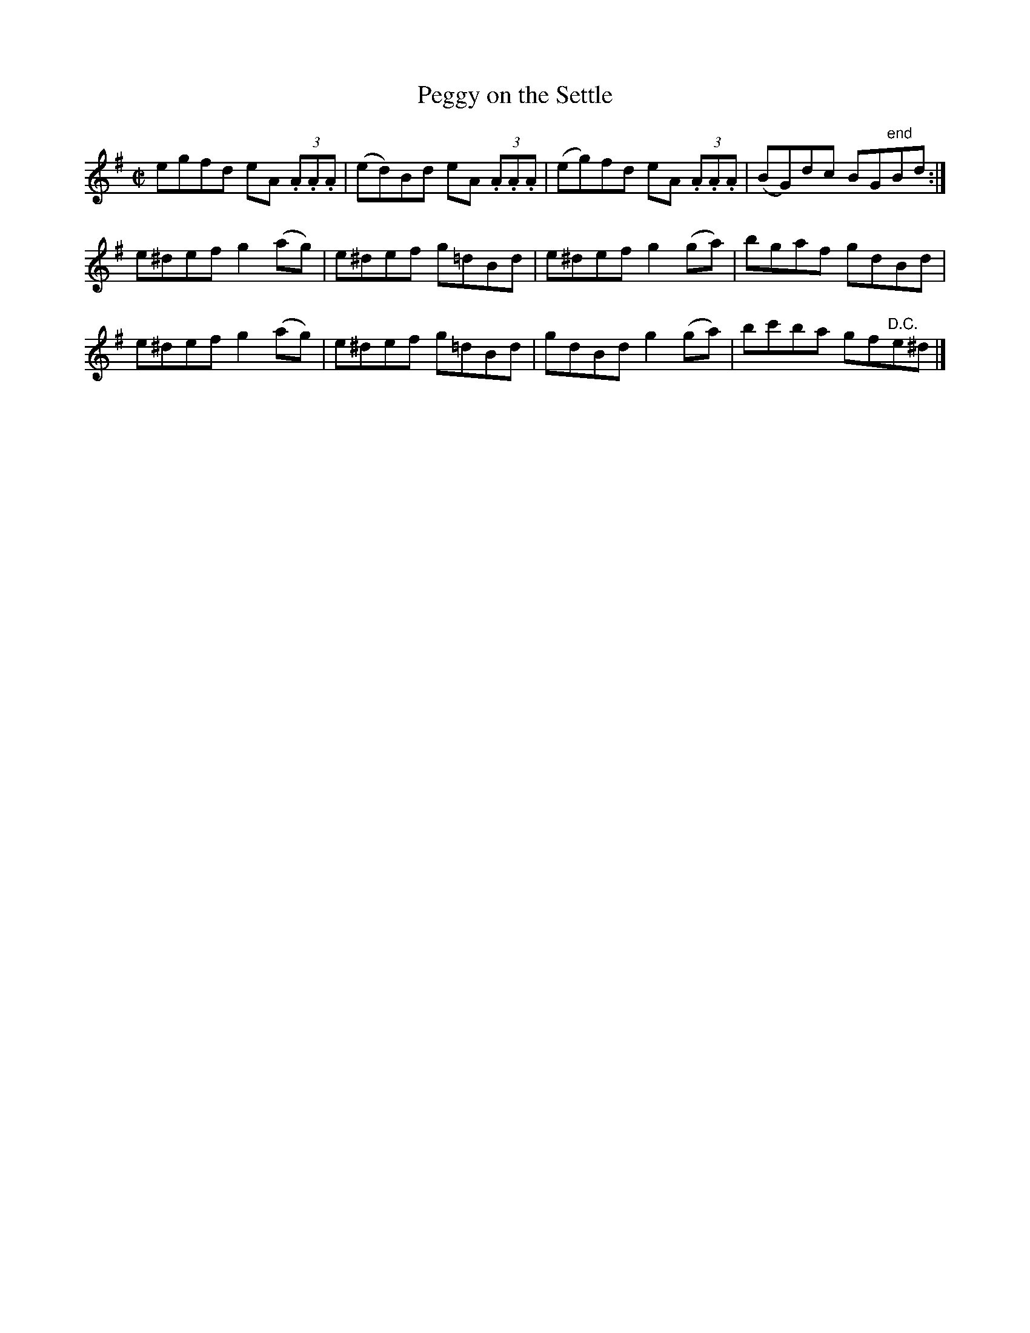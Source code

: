 X:1298
T:Peggy on the Settle
M:C|
L:1/8
R:Reel
B:O'Neill's 1245
N:Collected by F. O'Neill
Z:Transcribed by Trish O'Neil
N:Fixed line wrapping [jc]
K:G
egfd eA (3.A.A.A | (ed)Bd eA (3.A.A.A | (eg)fd eA (3.A.A.A | (BG)dc BG"end "Bd :|
e^defg2(ag) | e^def g=dBd | e^defg2(ga) | bgaf gdBd |
e^defg2(ag) | e^def g=dBd | gdBdg2(ga) | bc'ba gf"D.C. "e^d |]
